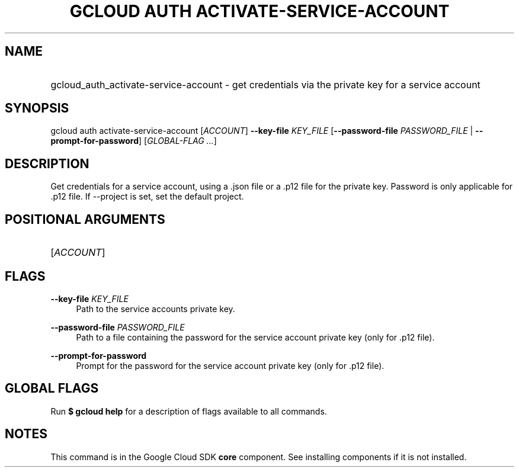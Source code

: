 .TH "GCLOUD AUTH ACTIVATE-SERVICE-ACCOUNT" "1" "" "" ""
.ie \n(.g .ds Aq \(aq
.el       .ds Aq '
.nh
.ad l
.SH "NAME"
.HP
gcloud_auth_activate-service-account \- get credentials via the private key for a service account
.SH "SYNOPSIS"
.sp
gcloud auth activate\-service\-account [\fIACCOUNT\fR] \fB\-\-key\-file\fR \fIKEY_FILE\fR [\fB\-\-password\-file\fR \fIPASSWORD_FILE\fR | \fB\-\-prompt\-for\-password\fR] [\fIGLOBAL\-FLAG \&...\fR]
.SH "DESCRIPTION"
.sp
Get credentials for a service account, using a \&.json file or a \&.p12 file for the private key\&. Password is only applicable for \&.p12 file\&. If \-\-project is set, set the default project\&.
.SH "POSITIONAL ARGUMENTS"
.HP
[\fIACCOUNT\fR]
.RE
.SH "FLAGS"
.PP
\fB\-\-key\-file\fR \fIKEY_FILE\fR
.RS 4
Path to the service accounts private key\&.
.RE
.PP
\fB\-\-password\-file\fR \fIPASSWORD_FILE\fR
.RS 4
Path to a file containing the password for the service account private key (only for \&.p12 file)\&.
.RE
.PP
\fB\-\-prompt\-for\-password\fR
.RS 4
Prompt for the password for the service account private key (only for \&.p12 file)\&.
.RE
.SH "GLOBAL FLAGS"
.sp
Run \fB$ \fR\fBgcloud\fR\fB help\fR for a description of flags available to all commands\&.
.SH "NOTES"
.sp
This command is in the Google Cloud SDK \fBcore\fR component\&. See installing components if it is not installed\&.
